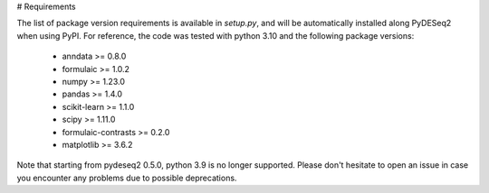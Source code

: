 # Requirements

The list of package version requirements is available in `setup.py`, and will be automatically installed along PyDESeq2 when using PyPI.
For reference, the code was tested with python 3.10 and the following package versions:

    - anndata >= 0.8.0
    - formulaic >= 1.0.2  
    - numpy >= 1.23.0
    - pandas >= 1.4.0
    - scikit-learn >= 1.1.0
    - scipy >= 1.11.0
    - formulaic-contrasts >= 0.2.0
    - matplotlib >= 3.6.2

Note that starting from pydeseq2 0.5.0, python 3.9 is no longer supported.
Please don't hesitate to open an issue in case you encounter any problems due to possible deprecations.
